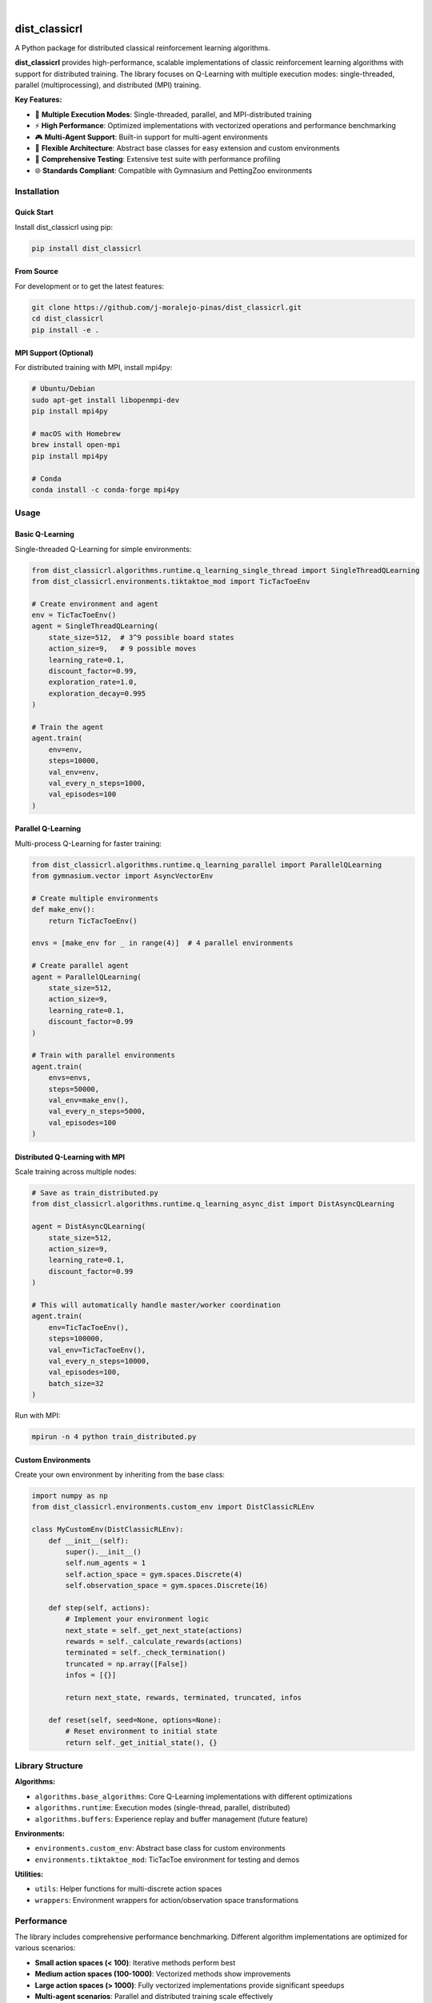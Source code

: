 .. image:: https://img.shields.io/pypi/v/dist_classicrl.svg
    :alt: PyPI-Server
    :target: https://pypi.org/project/dist_classicrl/
.. image:: https://img.shields.io/badge/license-MIT-blue.svg
    :alt: License
    :target: https://github.com/j-moralejo-pinas/dist_classicrl/blob/main/LICENSE.txt
.. image:: https://img.shields.io/badge/python-3.8+-blue.svg
    :alt: Python Version
    :target: https://www.python.org/downloads/
.. image:: https://img.shields.io/badge/-PyScaffold-005CA0?logo=pyscaffold
    :alt: Project generated with PyScaffold
    :target: https://pyscaffold.org/

|

==============
dist_classicrl
==============

A Python package for distributed classical reinforcement learning algorithms.

**dist_classicrl** provides high-performance, scalable implementations of classic reinforcement learning algorithms with support for distributed training. The library focuses on Q-Learning with multiple execution modes: single-threaded, parallel (multiprocessing), and distributed (MPI) training.

**Key Features:**

- 🚀 **Multiple Execution Modes**: Single-threaded, parallel, and MPI-distributed training
- ⚡ **High Performance**: Optimized implementations with vectorized operations and performance benchmarking
- 🎮 **Multi-Agent Support**: Built-in support for multi-agent environments
- 🔧 **Flexible Architecture**: Abstract base classes for easy extension and custom environments
- 🧪 **Comprehensive Testing**: Extensive test suite with performance profiling
- 🌐 **Standards Compliant**: Compatible with Gymnasium and PettingZoo environments


Installation
============

Quick Start
-----------

Install dist_classicrl using pip:

.. code-block:: bash

    pip install dist_classicrl

From Source
-----------

For development or to get the latest features:

.. code-block:: bash

    git clone https://github.com/j-moralejo-pinas/dist_classicrl.git
    cd dist_classicrl
    pip install -e .

MPI Support (Optional)
----------------------

For distributed training with MPI, install mpi4py:

.. code-block:: bash

    # Ubuntu/Debian
    sudo apt-get install libopenmpi-dev
    pip install mpi4py

    # macOS with Homebrew
    brew install open-mpi
    pip install mpi4py

    # Conda
    conda install -c conda-forge mpi4py

Usage
=====

Basic Q-Learning
----------------

Single-threaded Q-Learning for simple environments:

.. code-block:: python

    from dist_classicrl.algorithms.runtime.q_learning_single_thread import SingleThreadQLearning
    from dist_classicrl.environments.tiktaktoe_mod import TicTacToeEnv

    # Create environment and agent
    env = TicTacToeEnv()
    agent = SingleThreadQLearning(
        state_size=512,  # 3^9 possible board states
        action_size=9,   # 9 possible moves
        learning_rate=0.1,
        discount_factor=0.99,
        exploration_rate=1.0,
        exploration_decay=0.995
    )

    # Train the agent
    agent.train(
        env=env,
        steps=10000,
        val_env=env,
        val_every_n_steps=1000,
        val_episodes=100
    )

Parallel Q-Learning
-------------------

Multi-process Q-Learning for faster training:

.. code-block:: python

    from dist_classicrl.algorithms.runtime.q_learning_parallel import ParallelQLearning
    from gymnasium.vector import AsyncVectorEnv

    # Create multiple environments
    def make_env():
        return TicTacToeEnv()

    envs = [make_env for _ in range(4)]  # 4 parallel environments

    # Create parallel agent
    agent = ParallelQLearning(
        state_size=512,
        action_size=9,
        learning_rate=0.1,
        discount_factor=0.99
    )

    # Train with parallel environments
    agent.train(
        envs=envs,
        steps=50000,
        val_env=make_env(),
        val_every_n_steps=5000,
        val_episodes=100
    )

Distributed Q-Learning with MPI
--------------------------------

Scale training across multiple nodes:

.. code-block:: python

    # Save as train_distributed.py
    from dist_classicrl.algorithms.runtime.q_learning_async_dist import DistAsyncQLearning

    agent = DistAsyncQLearning(
        state_size=512,
        action_size=9,
        learning_rate=0.1,
        discount_factor=0.99
    )

    # This will automatically handle master/worker coordination
    agent.train(
        env=TicTacToeEnv(),
        steps=100000,
        val_env=TicTacToeEnv(),
        val_every_n_steps=10000,
        val_episodes=100,
        batch_size=32
    )

Run with MPI:

.. code-block:: bash

    mpirun -n 4 python train_distributed.py

Custom Environments
-------------------

Create your own environment by inheriting from the base class:

.. code-block:: python

    import numpy as np
    from dist_classicrl.environments.custom_env import DistClassicRLEnv

    class MyCustomEnv(DistClassicRLEnv):
        def __init__(self):
            super().__init__()
            self.num_agents = 1
            self.action_space = gym.spaces.Discrete(4)
            self.observation_space = gym.spaces.Discrete(16)

        def step(self, actions):
            # Implement your environment logic
            next_state = self._get_next_state(actions)
            rewards = self._calculate_rewards(actions)
            terminated = self._check_termination()
            truncated = np.array([False])
            infos = [{}]

            return next_state, rewards, terminated, truncated, infos

        def reset(self, seed=None, options=None):
            # Reset environment to initial state
            return self._get_initial_state(), {}

Library Structure
=================

**Algorithms:**

- ``algorithms.base_algorithms``: Core Q-Learning implementations with different optimizations
- ``algorithms.runtime``: Execution modes (single-thread, parallel, distributed)
- ``algorithms.buffers``: Experience replay and buffer management (future feature)

**Environments:**

- ``environments.custom_env``: Abstract base class for custom environments
- ``environments.tiktaktoe_mod``: TicTacToe environment for testing and demos

**Utilities:**

- ``utils``: Helper functions for multi-discrete action spaces
- ``wrappers``: Environment wrappers for action/observation space transformations

Performance
===========

The library includes comprehensive performance benchmarking. Different algorithm implementations are optimized for various scenarios:

- **Small action spaces (< 100)**: Iterative methods perform best
- **Medium action spaces (100-1000)**: Vectorized methods show improvements
- **Large action spaces (> 1000)**: Fully vectorized implementations provide significant speedups
- **Multi-agent scenarios**: Parallel and distributed training scale effectively

Run performance tests:

.. code-block:: bash

    cd dev_tests
    python perf_test.py

Testing
=======

Run the complete test suite:

.. code-block:: bash

    pytest tests/

For runtime-specific tests:

.. code-block:: bash

    # Single-threaded and parallel tests
    pytest tests/dist_classicrl/algorithms/runtime/

    # MPI distributed tests (requires MPI)
    mpirun -n 3 python -m pytest tests/dist_classicrl/algorithms/runtime/test_q_learning_async_dist.py::TestDistAsyncQLearningMPI

Or use the provided test runner:

.. code-block:: bash

    bash tests/dist_classicrl/algorithms/runtime/run_runtime_tests.sh

Requirements
============

**Core Dependencies:**

- Python 3.8+
- NumPy >= 1.20.0
- Gymnasium >= 1.0.0

**Optional Dependencies:**

- ``mpi4py`` - For distributed training with MPI
- ``pytest`` - For running tests
- ``sphinx`` - For building documentation

**Development Dependencies:**

- ``pre-commit`` - Code quality hooks
- ``ruff`` - Fast Python linter and formatter
- ``pytest-cov`` - Test coverage reporting
- ``pyright`` - Static type checker

Contributing
============

We welcome contributions! Please see our `Contributing Guide <CONTRIBUTING.rst>`_ for details.

**Quick Setup for Contributors:**

.. code-block:: bash

    git clone https://github.com/j-moralejo-pinas/dist_classicrl.git
    cd dist_classicrl
    pip install -e ".[dev]"
    pre-commit install

**Development Workflow:**

1. Install pre-commit hooks (handles linting, formatting)
2. Write your code and tests
3. Run tests: ``pytest tests/``
4. Submit a pull request

License
=======

This project is licensed under the MIT License - see the `LICENSE.txt <LICENSE.txt>`_ file for details.

Acknowledgments
===============

- Built with `PyScaffold <https://pyscaffold.org/>`_ for project structure
- Inspired by classical reinforcement learning research
- Performance optimization techniques from high-performance computing literature

Roadmap
=======

**Upcoming Features:**

- Experience replay buffers
- Additional RL algorithms (SARSA, Expected SARSA)
- Deep Q-Learning integration
- Enhanced multi-agent coordination
- Improved stability for large-scale distributed training

**Known Issues:**

- Large numbers of vectorized environments may cause training instability
- MPI performance varies significantly across different network configurations

For detailed version history, see `CHANGELOG.rst <CHANGELOG.rst>`_.

.. _pyscaffold-notes:
